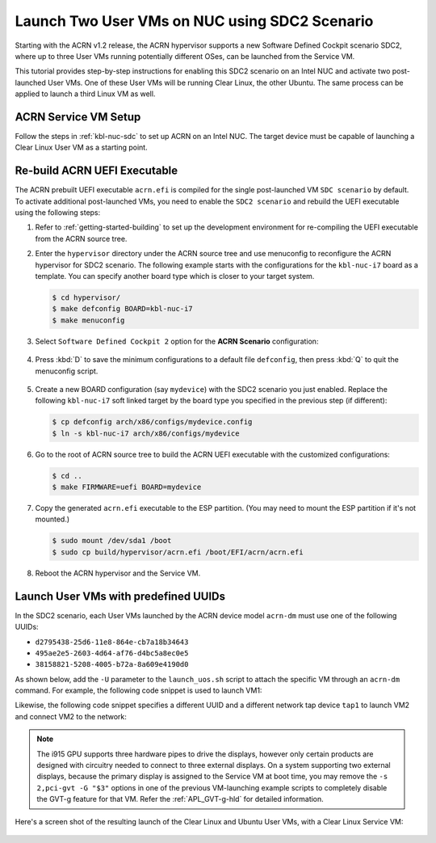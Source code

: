 .. _using_sdc2_mode_on_nuc:

Launch Two User VMs on NUC using SDC2 Scenario
##############################################

Starting with the ACRN v1.2 release, the ACRN hypervisor supports a new
Software Defined Cockpit scenario SDC2, where up to three User VMs
running potentially different OSes, can be launched from the Service VM.

This tutorial provides step-by-step instructions for enabling this SDC2
scenario on an Intel NUC and activate two post-launched User VMs. One of
these User VMs will be running Clear Linux, the other Ubuntu. The same
process can be applied to launch a third Linux VM as well.

ACRN Service VM Setup
*********************

Follow the steps in :ref:`kbl-nuc-sdc` to set up ACRN on an
Intel NUC. The target device must be capable of launching a Clear Linux
User VM as a starting point.

Re-build ACRN UEFI Executable
*****************************

The ACRN prebuilt UEFI executable ``acrn.efi`` is compiled for the
single post-launched VM ``SDC scenario`` by default.  To activate additional
post-launched VMs, you need to enable the ``SDC2 scenario`` and rebuild
the UEFI executable using the following steps:

#. Refer to :ref:`getting-started-building` to set up the development environment
   for re-compiling the UEFI executable from the ACRN source tree.

#. Enter the ``hypervisor`` directory under the ACRN source tree and use
   menuconfig to reconfigure the ACRN hypervisor for SDC2 scenario. The
   following example starts with the configurations for the
   ``kbl-nuc-i7`` board as a template.  You can specify another board type
   which is closer to your target system.

   .. code-block:: bash

      $ cd hypervisor/
      $ make defconfig BOARD=kbl-nuc-i7
      $ make menuconfig

   .. figure:: images/sdc2-defconfig.png
      :align: center
      :width: 600px
      :name: Reconfigure the ACRN hypervisor

#. Select ``Software Defined Cockpit 2`` option for the **ACRN Scenario** configuration:

   .. figure:: images/sdc2-selected.png
      :align: center
      :width: 600px
      :name: Select the SDC2 scenario option

#. Press :kbd:`D` to save the minimum configurations to a default file ``defconfig``,
   then press :kbd:`Q` to quit the menuconfig script.

   .. figure:: images/sdc2-save-mini-config.png
      :align: center
      :width: 600px
      :name: Save the customized configurations

#. Create a new BOARD configuration (say ``mydevice``) with the SDC2
   scenario you just enabled. Replace the following ``kbl-nuc-i7`` soft
   linked target by the board type you specified in the previous step (if
   different):

   .. code-block:: bash

      $ cp defconfig arch/x86/configs/mydevice.config
      $ ln -s kbl-nuc-i7 arch/x86/configs/mydevice

#. Go to the root of ACRN source tree to build the ACRN UEFI executable
   with the customized configurations:

   .. code-block:: bash

      $ cd ..
      $ make FIRMWARE=uefi BOARD=mydevice

#. Copy the generated ``acrn.efi`` executable to the ESP partition.
   (You may need to mount the ESP partition if it's not mounted.)

   .. code-block:: bash

      $ sudo mount /dev/sda1 /boot
      $ sudo cp build/hypervisor/acrn.efi /boot/EFI/acrn/acrn.efi

#. Reboot the ACRN hypervisor and the Service VM.

Launch User VMs with predefined UUIDs
*************************************

In the SDC2 scenario, each User VMs launched by the ACRN device model ``acrn-dm``
must use one of the following UUIDs:

* ``d2795438-25d6-11e8-864e-cb7a18b34643``
* ``495ae2e5-2603-4d64-af76-d4bc5a8ec0e5``
* ``38158821-5208-4005-b72a-8a609e4190d0``

As shown below, add the ``-U`` parameter to the ``launch_uos.sh`` script
to attach the specific VM through an ``acrn-dm`` command.  For example, the
following code snippet is used to launch VM1:

.. code-block:: none
   :emphasize-lines: 9

   acrn-dm -A -m $mem_size -c $2 -s 0:0,hostbridge -s 1:0,lpc -l com1,stdio \
    -s 2,pci-gvt -G "$3" \
    -s 5,virtio-console,@pty:pty_port \
    -s 6,virtio-hyper_dmabuf \
    -s 3,virtio-blk,clear-27550-kvm.img \
    -s 4,virtio-net,tap0 \
    $logger_setting \
    --mac_seed $mac_seed \
    -U d2795438-25d6-11e8-864e-cb7a18b34643 \
    -k /usr/lib/kernel/default-iot-lts2018 \
    -B "root=/dev/vda3 rw rootwait maxcpus=$2 nohpet console=tty0 console=hvc0 \
    console=ttyS0 no_timer_check ignore_loglevel log_buf_len=16M \
    consoleblank=0 tsc=reliable i915.avail_planes_per_pipe=$4 \
    i915.enable_hangcheck=0 i915.nuclear_pageflip=1 i915.enable_guc_loading=0 \
    i915.enable_guc_submission=0 i915.enable_guc=0" $vm_name

Likewise, the following code snippet specifies a different UUID and a
different network tap device ``tap1`` to launch VM2 and connect VM2 to
the network:

.. code-block:: none
   :emphasize-lines: 2,6,10

   acrn-dm -A -m $mem_size -c $2 -s 0:0,hostbridge -s 1:0,lpc -l com1,stdio \
    -s 2,pci-gvt -G "$3" \
    -s 5,virtio-console,@pty:pty_port \
    -s 6,virtio-hyper_dmabuf \
    -s 3,virtio-blk,ubuntu-16.04.img \
    -s 4,virtio-net,tap1 \
    -s 7,virtio-rnd \
    $logger_setting \
    --mac_seed $mac_seed \
    -U 495ae2e5-2603-4d64-af76-d4bc5a8ec0e5 \
    -k /usr/lib/kernel/default-iot-lts2018 \
    -B "root=/dev/vda rw rootwait maxcpus=$2 nohpet console=tty0 console=hvc0 \
    console=ttyS0 no_timer_check ignore_loglevel log_buf_len=16M \
    consoleblank=0 tsc=reliable i915.avail_planes_per_pipe=$4 \
    i915.enable_hangcheck=0 i915.nuclear_pageflip=1 i915.enable_guc_loading=0 \
    i915.enable_guc_submission=0 i915.enable_guc=0" $vm_name


.. note::
   The i915 GPU supports three hardware pipes to drive the displays,
   however only certain products are designed with circuitry needed to
   connect to three external displays.  On a system supporting two external
   displays, because the primary display is assigned to the Service VM at
   boot time, you may remove the ``-s 2,pci-gvt -G "$3"`` options in one of
   the previous VM-launching example scripts to completely disable the
   GVT-g feature for that VM.  Refer the :ref:`APL_GVT-g-hld` for
   detailed information.

Here's a screen shot of the resulting launch of the Clear Linux and Ubuntu
User VMs, with a Clear Linux Service VM:

.. figure:: images/sdc2-launch-2-laag.png
   :align: center
   :name: Launching two User VMs, running Clear Linux and Ubuntu

